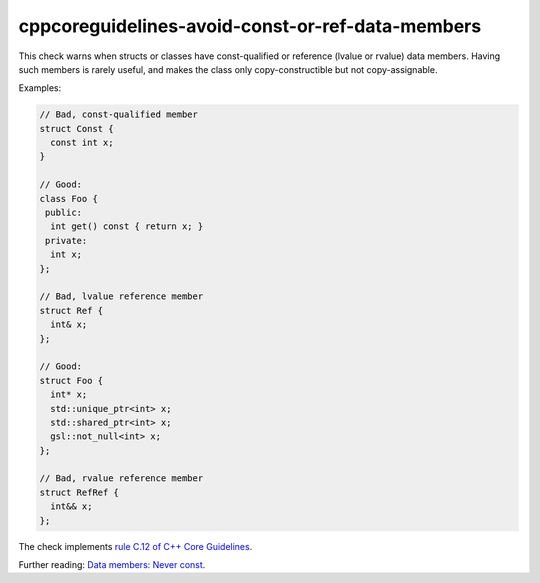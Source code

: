 .. title:: clang-tidy - cppcoreguidelines-avoid-const-or-ref-data-members

cppcoreguidelines-avoid-const-or-ref-data-members
=================================================

This check warns when structs or classes have const-qualified or reference
(lvalue or rvalue) data members. Having such members is rarely useful, and
makes the class only copy-constructible but not copy-assignable.

Examples:

.. code-block:: c++

  // Bad, const-qualified member
  struct Const {
    const int x;
  }

  // Good:
  class Foo {
   public:
    int get() const { return x; }
   private:
    int x;
  };

  // Bad, lvalue reference member
  struct Ref {
    int& x;
  };

  // Good:
  struct Foo {
    int* x;
    std::unique_ptr<int> x;
    std::shared_ptr<int> x;
    gsl::not_null<int> x;
  };

  // Bad, rvalue reference member
  struct RefRef {
    int&& x;
  };

The check implements
`rule C.12 of C++ Core Guidelines <https://github.com/isocpp/CppCoreGuidelines/blob/master/CppCoreGuidelines.md#c12-dont-make-data-members-const-or-references>`_.

Further reading:
`Data members: Never const <https://quuxplusone.github.io/blog/2022/01/23/dont-const-all-the-things/#data-members-never-const>`_.
